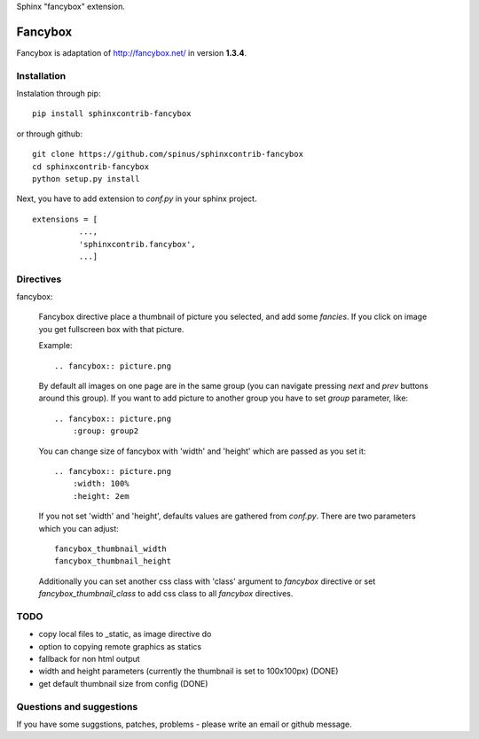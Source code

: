 Sphinx "fancybox" extension.

Fancybox
========

Fancybox is adaptation of `<http://fancybox.net/>`_ in version **1.3.4**.

Installation
------------

Instalation through pip: ::

    pip install sphinxcontrib-fancybox

or through github: ::

    git clone https://github.com/spinus/sphinxcontrib-fancybox
    cd sphinxcontrib-fancybox
    python setup.py install

Next, you have to add extension to `conf.py` in your sphinx project. ::

    extensions = [
              ...,
              'sphinxcontrib.fancybox',  
              ...]


Directives
----------

fancybox:
    
    Fancybox directive place a thumbnail of picture you selected, and add some
    `fancies`. If you click on image you get fullscreen box with that picture.

    Example: ::

        .. fancybox:: picture.png

    By default all images on one page are in the same group (you can navigate
    pressing `next` and `prev` buttons around this group).
    If you want to add picture to another group you have to set `group` 
    parameter, like: ::

        .. fancybox:: picture.png
            :group: group2

    You can change size of fancybox with 'width' and 'height' which are
    passed as you set it: ::

        .. fancybox:: picture.png
            :width: 100%
            :height: 2em

    If you not set 'width' and 'height', defaults values are gathered from 
    `conf.py`. There are two parameters which you can adjust: ::

        fancybox_thumbnail_width
        fancybox_thumbnail_height

    Additionally you can set another css class with 'class' argument to 
    `fancybox` directive or set `fancybox_thumbnail_class` to add css class to 
    all `fancybox` directives.


TODO
----

* copy local files to _static, as image directive do
* option to copying remote graphics as statics
* fallback for non html output
* width and height parameters (currently the thumbnail is set to 100x100px) (DONE)
* get default thumbnail size from config (DONE)


Questions and suggestions
-------------------------

If you have some suggstions, patches, problems - please write an email or 
github message.

